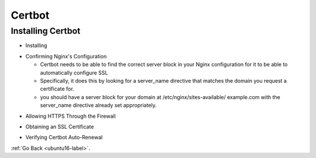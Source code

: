 .. _certbot:

Certbot
=======


Installing Certbot
------------------
- Installing

.. code-block:: python
   :linenos:

    sudo add-apt-repository ppa:certbot/certbot
    sudo apt install python-certbot-nginx

- Confirming Nginx's Configuration

  - Certbot needs to be able to find the correct server block in your Nginx
    configuration for it to be able to automatically configure SSL
  - Specifically, it does this by looking for a server_name directive that matches
    the domain you request a certificate for.
  - you should have a server block for your domain at /etc/nginx/sites-available/
    example.com with the server_name directive already set appropriately.

.. code-block:: python
   :linenos:

    ...
    server_name example.com www.example.com;
    ...

- Allowing HTTPS Through the Firewall

.. code-block:: python
   :linenos:

    sudo ufw allow 'Nginx Full'
    sudo ufw delete allow 'Nginx HTTP'

- Obtaining an SSL Certificate

.. code-block:: python
   :linenos:

    sudo certbot --nginx -d ionutmesaros.com -d www.ionutmesaros.com

- Verifying Certbot Auto-Renewal

.. code-block:: python
   :linenos:

    sudo certbot renew --dry-run

:ref:`Go Back <ubuntu16-label>`.